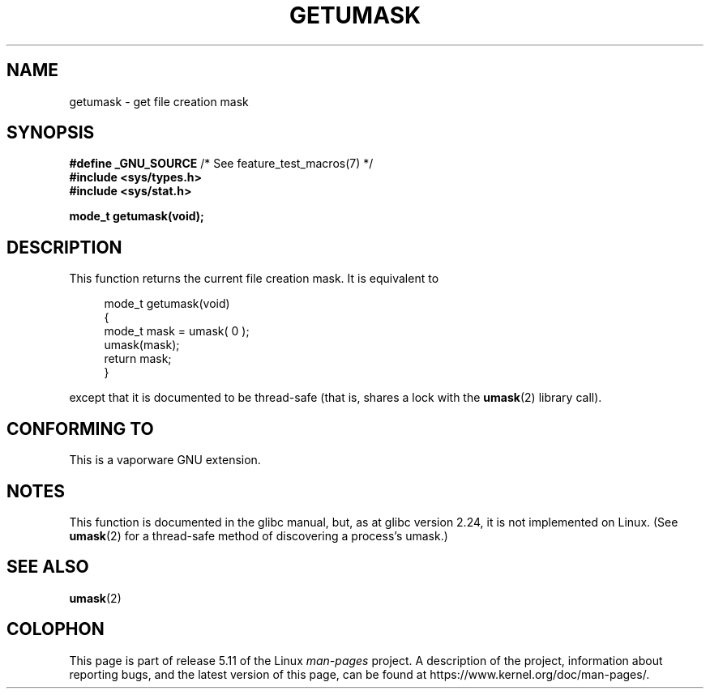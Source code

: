 .\" Copyright (C) 2002 Andries Brouwer <aeb@cwi.nl>
.\"
.\" %%%LICENSE_START(VERBATIM)
.\" Permission is granted to make and distribute verbatim copies of this
.\" manual provided the copyright notice and this permission notice are
.\" preserved on all copies.
.\"
.\" Permission is granted to copy and distribute modified versions of this
.\" manual under the conditions for verbatim copying, provided that the
.\" entire resulting derived work is distributed under the terms of a
.\" permission notice identical to this one.
.\"
.\" Since the Linux kernel and libraries are constantly changing, this
.\" manual page may be incorrect or out-of-date.  The author(s) assume no
.\" responsibility for errors or omissions, or for damages resulting from
.\" the use of the information contained herein.  The author(s) may not
.\" have taken the same level of care in the production of this manual,
.\" which is licensed free of charge, as they might when working
.\" professionally.
.\"
.\" Formatted or processed versions of this manual, if unaccompanied by
.\" the source, must acknowledge the copyright and authors of this work.
.\" %%%LICENSE_END
.\"
.\" This replaces an earlier man page written by Walter Harms
.\" <walter.harms@informatik.uni-oldenburg.de>.
.\"
.TH GETUMASK 3 2021-03-22 "GNU" "Linux Programmer's Manual"
.SH NAME
getumask \- get file creation mask
.SH SYNOPSIS
.nf
.BR "#define _GNU_SOURCE" "             /* See feature_test_macros(7) */"
.B "#include <sys/types.h>"
.B "#include <sys/stat.h>"
.PP
.B "mode_t getumask(void);"
.fi
.SH DESCRIPTION
This function returns the current file creation mask.
It is equivalent to
.PP
.in +4n
.EX
mode_t getumask(void)
{
    mode_t mask = umask( 0 );
    umask(mask);
    return mask;
}
.EE
.in
.PP
except that it is documented to be thread-safe (that is, shares
a lock with the
.BR umask (2)
library call).
.SH CONFORMING TO
This is a vaporware GNU extension.
.SH NOTES
This function is documented in the glibc manual, but,
as at glibc version 2.24, it is not implemented on Linux.
(See
.BR umask (2)
for a thread-safe method of discovering a process's umask.)
.SH SEE ALSO
.BR umask (2)
.SH COLOPHON
This page is part of release 5.11 of the Linux
.I man-pages
project.
A description of the project,
information about reporting bugs,
and the latest version of this page,
can be found at
\%https://www.kernel.org/doc/man\-pages/.
